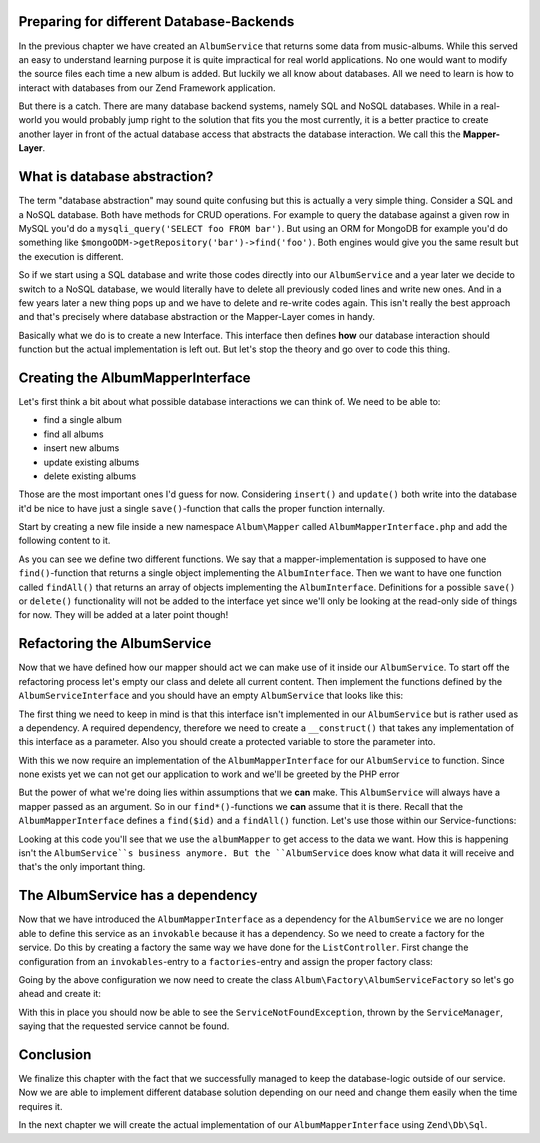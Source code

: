 Preparing for different Database-Backends
=========================================

In the previous chapter we have created an ``AlbumService`` that returns some data from music-albums. While this served
an easy to understand learning purpose it is quite impractical for real world applications. No one would want to modify
the source files each time a new album is added. But luckily we all know about databases. All we need to learn is how
to interact with databases from our Zend Framework application.

But there is a catch. There are many database backend systems, namely SQL and NoSQL databases. While in a real-world
you would probably jump right to the solution that fits you the most currently, it is a better practice to create
another layer in front of the actual database access that abstracts the database interaction. We call this the
**Mapper-Layer**.


What is database abstraction?
=============================

The term "database abstraction" may sound quite confusing but this is actually a very simple thing. Consider a SQL and
a NoSQL database. Both have methods for CRUD operations. For example to query the database against a given row in
MySQL you'd do a ``mysqli_query('SELECT foo FROM bar')``. But using an ORM for MongoDB for example you'd do something
like ``$mongoODM->getRepository('bar')->find('foo')``. Both engines would give you the same result but the execution is
different.

So if we start using a SQL database and write those codes directly into our ``AlbumService`` and a year later we decide
to switch to a NoSQL database, we would literally have to delete all previously coded lines and write new ones. And
in a few years later a new thing pops up and we have to delete and re-write codes again. This isn't really the best
approach and that's precisely where database abstraction or the Mapper-Layer comes in handy.

Basically what we do is to create a new Interface. This interface then defines **how** our database interaction should
function but the actual implementation is left out. But let's stop the theory and go over to code this thing.


Creating the AlbumMapperInterface
=================================

Let's first think a bit about what possible database interactions we can think of. We need to be able to:

- find a single album
- find all albums
- insert new albums
- update existing albums
- delete existing albums

Those are the most important ones I'd guess for now. Considering ``insert()`` and ``update()`` both write into the database
it'd be nice to have just a single ``save()``-function that calls the proper function internally.

Start by creating a new file inside a new namespace ``Album\Mapper`` called ``AlbumMapperInterface.php`` and add the
following content to it.

.. code-block:: php
   :linenos:

    <?php
    // Filename: /module/Album/src/Album/Mapper/AlbumMapperInterface.php
    namespace Album\Mapper;

    use Album\Model\AlbumInterface;

    interface AlbumMapperInterface
    {
        /**
         * @param int|string $id
         * @return AlbumInterface
         * @throws \InvalidArgumentException
         */
        public function find($id);

        /**
         * @return array|AlbumInterface[]
         */
        public function findAll();
    }

As you can see we define two different functions. We say that a mapper-implementation is supposed to have one
``find()``-function that returns a single object implementing the ``AlbumInterface``. Then we want to have one function
called ``findAll()`` that returns an array of objects implementing the ``AlbumInterface``. Definitions for a possible
``save()`` or ``delete()`` functionality will not be added to the interface yet since we'll only be looking at the
read-only side of things for now. They will be added at a later point though!


Refactoring the AlbumService
============================

Now that we have defined how our mapper should act we can make use of it inside our ``AlbumService``. To start off the
refactoring process let's empty our class and delete all current content. Then implement the functions defined by the
``AlbumServiceInterface`` and you should have an empty ``AlbumService`` that looks like this:

.. code-block:: php
   :linenos:
   :emphasize-lines:

    <?php
    // Filename: /module/Album/src/Album/Service/AlbumService.php
    namespace Album\Service;

    class AlbumService implements AlbumServiceInterface
    {
        /**
         * @inheritDoc
         */
        public function findAllAlbums()
        {
        }

        /**
         * @inheritDoc
         */
        public function findAlbum($id)
        {
        }
    }

The first thing we need to keep in mind is that this interface isn't implemented in our ``AlbumService`` but is rather
used as a dependency. A required dependency, therefore we need to create a ``__construct()`` that takes any
implementation of this interface as a parameter. Also you should create a protected variable to store the parameter
into.

.. code-block:: php
   :linenos:
   :emphasize-lines: 5, 7, 12, 17-20

    <?php
    // Filename: /module/Album/src/Album/Service/AlbumService.php
    namespace Album\Service;

    use Album\Mapper\AlbumMapperInterface;

    class AlbumService implements AlbumServiceInterface
    {
        /**
         * @var \Album\Mapper\AlbumMapperInterface
         */
        protected $albumMapper;

        /**
         * @param AlbumMapperInterface $albumMapper
         */
        public function __construct(AlbumMapperInterface $albumMapper)
        {
            $this->albumMapper = $albumMapper;
        }

        /**
         * @inheritDoc
         */
        public function findAllAlbums()
        {
        }

        /**
         * @inheritDoc
         */
        public function findAlbum($id)
        {
        }
    }

With this we now require an implementation of the ``AlbumMapperInterface`` for our ``AlbumService`` to function. Since none
exists yet we can not get our application to work and we'll be greeted by the PHP error

.. code-block:: text
   :linenos:

    Catchable fatal error: Argument 1 passed to Album\Service\AlbumService::__construct()
    must implement interface Album\Mapper\AlbumMapperInterface, none given,
    called in {path}\module\Album\src\Album\Service\AlbumServiceFactory.php on line 19
    and defined in {path}\module\Album\src\Album\Service\AlbumService.php on line 17

But the power of what we're doing lies within assumptions that we **can** make. This ``AlbumService`` will always have
a mapper passed as an argument. So in our ``find*()``-functions we **can** assume that it is there. Recall that the
``AlbumMapperInterface`` defines a ``find($id)`` and a ``findAll()`` function. Let's use those within our Service-functions:

.. code-block:: php
   :linenos:
   :emphasize-lines: 27, 35

    <?php
    // Filename: /module/Album/src/Album/Service/AlbumService.php
    namespace Album\Service;

    use Album\Mapper\AlbumMapperInterface;

    class AlbumService implements AlbumServiceInterface
    {
        /**
         * @var \Album\Mapper\AlbumMapperInterface
         */
        protected $albumMapper;

        /**
         * @param AlbumMapperInterface $albumMapper
         */
        public function __construct(AlbumMapperInterface $albumMapper)
        {
            $this->albumMapper = $albumMapper;
        }

        /**
         * @inheritDoc
         */
        public function findAllAlbums()
        {
            return $this->albumMapper->findAll();
        }

        /**
         * @inheritDoc
         */
        public function findAlbum($id)
        {
            return $this->albumMapper->find($id);
        }
    }

Looking at this code you'll see that we use the ``albumMapper`` to get access to the data we want. How this is happening
isn't the ``AlbumService``s business anymore. But the ``AlbumService`` does know what data it will receive and that's the
only important thing.


The AlbumService has a dependency
=================================

Now that we have introduced the ``AlbumMapperInterface`` as a dependency for the ``AlbumService`` we are no longer able to
define this service as an ``invokable`` because it has a dependency. So we need to create a factory for the service. Do
this by creating a factory the same way we have done for the ``ListController``. First change the configuration from an
``invokables``-entry to a ``factories``-entry and assign the proper factory class:

.. code-block:: php
   :linenos:
   :emphasize-lines: 4-8

    <?php
    // Filename: /module/Album/config/module.config.php
    return array(
        'service_manager' => array(
            'factories' => array(
                'Album\Service\AlbumServiceInterface' => 'Album\Factory\AlbumServiceFactory'
            )
        ),
        'view_manager' => array( /** ViewManager Config */ ),
        'controllers'  => array( /** ControllerManager Config */ ),
        'router'       => array( /** Router Config */ )
    );

Going by the above configuration we now need to create the class ``Album\Factory\AlbumServiceFactory`` so let's go ahead
and create it:

.. code-block:: php
   :linenos:

    <?php
    // Filename: /module/Album/src/Album/Factory/AlbumServiceFactory.php
    namespace Album\Factory;

    use Album\Service\AlbumService;
    use Zend\ServiceManager\FactoryInterface;
    use Zend\ServiceManager\ServiceLocatorInterface;

    class AlbumServiceFactory implements FactoryInterface
    {
        /**
         * Create service
         *
         * @param ServiceLocatorInterface $serviceLocator
         * @return mixed
         */
        public function createService(ServiceLocatorInterface $serviceLocator)
        {
            return new AlbumService(
                $serviceLocator->get('Album\Mapper\AlbumMapperInterface')
            );
        }
    }

With this in place you should now be able to see the ``ServiceNotFoundException``, thrown by the ``ServiceManager``,
saying that the requested service cannot be found.

.. code-block:: text
   :linenos:

    Additional information:
    Zend\ServiceManager\Exception\ServiceNotFoundException
    File:
    {libraryPath}\Zend\ServiceManager\ServiceManager.php:529
    Message:
    Zend\ServiceManager\ServiceManager::get was unable to fetch or create an instance for Album\Mapper\AlbumMapperInterface

Conclusion
==========

We finalize this chapter with the fact that we successfully managed to keep the database-logic outside of our service.
Now we are able to implement different database solution depending on our need and change them easily when the time
requires it.

In the next chapter we will create the actual implementation of our ``AlbumMapperInterface`` using ``Zend\Db\Sql``.